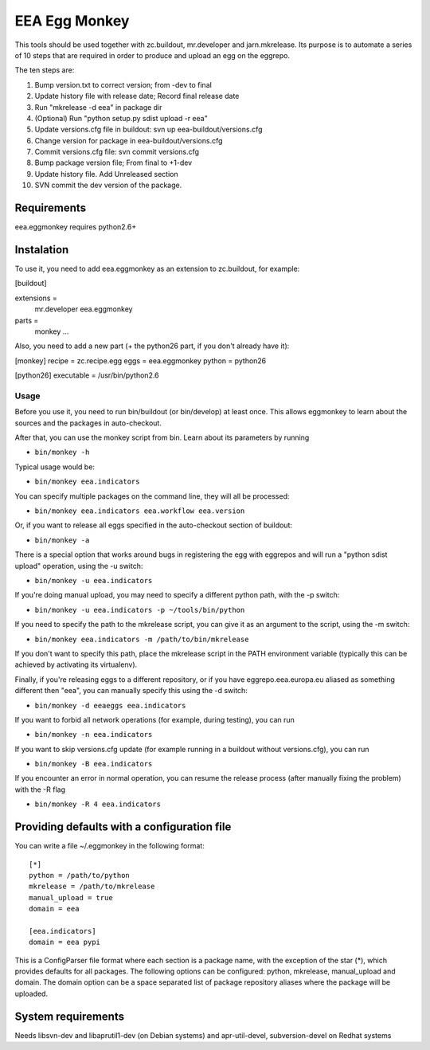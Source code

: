 ==============
EEA Egg Monkey
==============

This tools should be used together with zc.buildout, mr.developer and
jarn.mkrelease. Its purpose is to automate a series of 10 steps that are
required in order to produce and upload an egg on the eggrepo.

The ten steps are:

1. Bump version.txt to correct version; from -dev to final
2. Update history file with release date; Record final release date
3. Run "mkrelease -d eea" in package dir
4. (Optional) Run "python setup.py sdist upload -r eea"
5. Update versions.cfg file in buildout: svn up eea-buildout/versions.cfg
6. Change version for package in eea-buildout/versions.cfg
7. Commit versions.cfg file: svn commit versions.cfg
8. Bump package version file; From final to +1-dev
9. Update history file. Add Unreleased section
10. SVN commit the dev version of the package.

Requirements
============
eea.eggmonkey requires python2.6+

Instalation
===========
To use it, you need to add eea.eggmonkey as an extension to zc.buildout, for
example:

[buildout]

extensions =
    mr.developer
    eea.eggmonkey

parts =
    monkey
    ...

Also, you need to add a new part (+ the python26 part, if you don't already
have it):

[monkey]
recipe = zc.recipe.egg
eggs = eea.eggmonkey
python = python26

[python26]
executable = /usr/bin/python2.6

Usage
-----
Before you use it, you need to run bin/buildout (or bin/develop) at least once.
This allows eggmonkey to learn about the sources and the packages in
auto-checkout.

After that, you can use the monkey script from bin. Learn about its parameters
by running

*  ``bin/monkey -h``

Typical usage would be:

* ``bin/monkey eea.indicators``

You can specify multiple packages on the command line, they will all be
processed:

* ``bin/monkey eea.indicators eea.workflow eea.version``

Or, if you want to release all eggs specified in the auto-checkout section of
buildout:

* ``bin/monkey -a``

There is a special option that works around bugs in registering the egg with
eggrepos and will run a "python sdist upload" operation, using the -u switch:

* ``bin/monkey -u eea.indicators``

If you're doing manual upload, you may need to specify a different python path,
with the -p switch:

* ``bin/monkey -u eea.indicators -p ~/tools/bin/python``

If you need to specify the path to the mkrelease script, you can give it as an
argument to the script, using the -m switch:

* ``bin/monkey eea.indicators -m /path/to/bin/mkrelease``

If you don't want to specify this path, place the mkrelease script in the PATH
environment variable (typically this can be achieved by activating its
virtualenv).

Finally, if you're releasing eggs to a different repository, or if you have
eggrepo.eea.europa.eu aliased as something different then "eea", you can
manually specify this using the -d switch:

* ``bin/monkey -d eeaeggs eea.indicators``

If you want to forbid all network operations (for example,
during testing), you can run

* ``bin/monkey -n eea.indicators``

If you want to skip versions.cfg update (for example running in a buildout without versions.cfg), you can run

* ``bin/monkey -B eea.indicators``

If you encounter an error in normal operation, you can resume the release process (after manually fixing the problem) with the -R flag

* ``bin/monkey -R 4 eea.indicators``


Providing defaults with a configuration file
============================================
You can write a file ~/.eggmonkey in the following format:

::

    [*]
    python = /path/to/python
    mkrelease = /path/to/mkrelease
    manual_upload = true
    domain = eea

    [eea.indicators]
    domain = eea pypi

This is a ConfigParser file format where each section is a package name, with
the exception of the star (*), which provides defaults for all packages. The
following options can be configured: python, mkrelease, manual_upload and
domain. The domain option can be a space separated list of package repository
aliases where the package will be uploaded.

System requirements
===================
Needs libsvn-dev and libaprutil1-dev (on Debian systems) and apr-util-devel,
subversion-devel on Redhat systems
